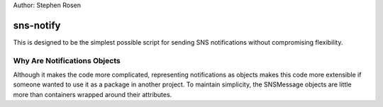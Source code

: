 Author: Stephen Rosen

sns-notify
==========

This is designed to be the simplest possible script for sending SNS
notifications without compromising flexibility.


Why Are Notifications Objects
-----------------------------

Although it makes the code more complicated, representing notifications as
objects makes this code more extensible if someone wanted to use it as a
package in another project.
To maintain simplicity, the SNSMessage objects are little more than containers
wrapped around their attributes.
